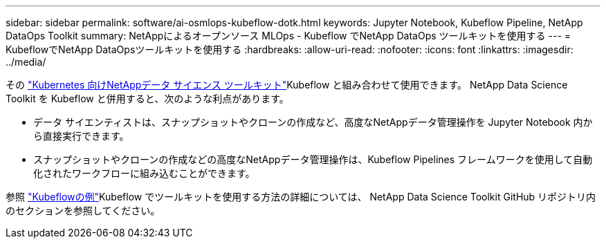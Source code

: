 ---
sidebar: sidebar 
permalink: software/ai-osmlops-kubeflow-dotk.html 
keywords: Jupyter Notebook, Kubeflow Pipeline, NetApp DataOps Toolkit 
summary: NetAppによるオープンソース MLOps - Kubeflow でNetApp DataOps ツールキットを使用する 
---
= KubeflowでNetApp DataOpsツールキットを使用する
:hardbreaks:
:allow-uri-read: 
:nofooter: 
:icons: font
:linkattrs: 
:imagesdir: ../media/


[role="lead"]
その https://github.com/NetApp/netapp-dataops-toolkit/tree/main/netapp_dataops_k8s["Kubernetes 向けNetAppデータ サイエンス ツールキット"]Kubeflow と組み合わせて使用できます。  NetApp Data Science Toolkit を Kubeflow と併用すると、次のような利点があります。

* データ サイエンティストは、スナップショットやクローンの作成など、高度なNetAppデータ管理操作を Jupyter Notebook 内から直接実行できます。
* スナップショットやクローンの作成などの高度なNetAppデータ管理操作は、Kubeflow Pipelines フレームワークを使用して自動化されたワークフローに組み込むことができます。


参照 https://github.com/NetApp/netapp-dataops-toolkit/tree/main/netapp_dataops_k8s/Examples/Kubeflow["Kubeflowの例"]Kubeflow でツールキットを使用する方法の詳細については、 NetApp Data Science Toolkit GitHub リポジトリ内のセクションを参照してください。
